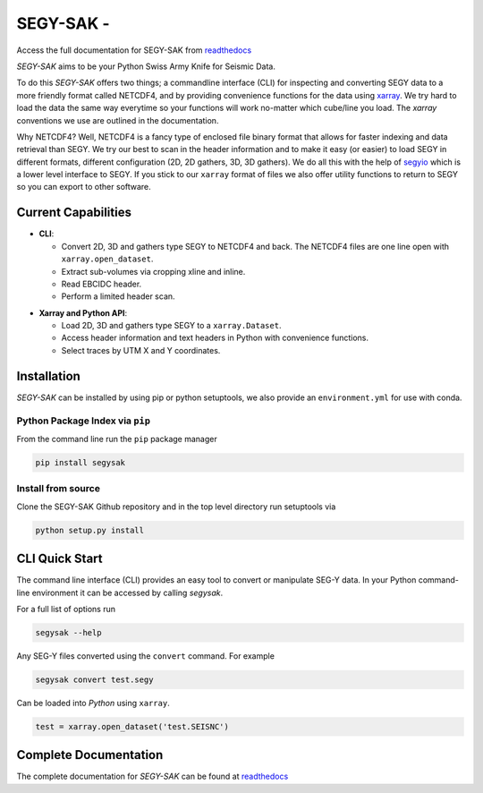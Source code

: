 ================================
**SEGY-SAK** - |latest-version|
================================

|build-status| |python-version| |code-style| |license| |docs| |slack|

.. image:: https://img.shields.io/badge/swung-slack-blueviolet?link=https://softwareunderground.org/&link=swung.slack.com/

Access the full documentation for SEGY-SAK from `readthedocs <https://segysak.readthedocs.io/en/latest/>`__

.. image:: https://github.com/trhallam/segysak/raw/main/docs/_static/logo_small.png
  :alt: LOGO

*SEGY-SAK* aims to be your Python Swiss Army Knife for Seismic Data.

To do this *SEGY-SAK* offers two things; a commandline interface (CLI) for
inspecting and converting SEGY data to a more friendly format called
NETCDF4, and by providing convenience functions for the data using
`xarray <http://xarray.pydata.org/en/stable/>`_.
We try hard to load the data the same way everytime so your functions will
work no-matter which cube/line you load. The `xarray` conventions we use are
outlined in the documentation.

Why NETCDF4? Well, NETCDF4 is a fancy type of enclosed file binary format that
allows for faster indexing and data retrieval than SEGY. We try our best to
scan in the header information and to make it easy (or easier) to load SEGY
in different formats, different configuration (2D, 2D gathers, 3D, 3D gathers).
We do all this with the help of `segyio <https://github.com/equinor/segyio>`_
which is a lower level interface to SEGY. If you stick to our ``xarray`` format
of files we also offer utility functions to return to SEGY so you can export to
other software.

Current Capabilities
-----------------------

- **CLI**:

  - Convert 2D, 3D and gathers type SEGY to NETCDF4 and back. The NETCDF4 files
    are one line open with ``xarray.open_dataset``.

  - Extract sub-volumes via cropping xline and inline.

  - Read EBCIDC header.

  - Perform a limited header scan.

* **Xarray and Python API**:

  * Load 2D, 3D and gathers type SEGY to a ``xarray.Dataset``.

  * Access header information and text headers in Python with convenience
    functions.

  * Select traces by UTM X and Y coordinates.

Installation
-------------

*SEGY-SAK* can be installed by using pip or python setuptools, we also provide an ``environment.yml`` for use
with conda.

Python Package Index via ``pip``
^^^^^^^^^^^^^^^^^^^^^^^^^^^^^^^^

From the command line run the ``pip`` package manager

.. code-block:: shell

   pip install segysak

Install from source
^^^^^^^^^^^^^^^^^^^

Clone the SEGY-SAK Github repository and in the top level directory run setuptools via

.. code-block:: shell

   python setup.py install


CLI Quick Start
-----------------

The command line interface (CLI) provides an easy tool to convert or
manipulate SEG-Y data. In your Python command-line environment it can be
accessed by calling `segysak`.

For a full list of options run

.. code-block:: shell

   segysak --help

Any SEG-Y files converted using the ``convert`` command. For example

.. code-block:: shell

   segysak convert test.segy

Can be loaded into *Python* using ``xarray``.

.. code-block:: python

   test = xarray.open_dataset('test.SEISNC')


Complete Documentation
----------------------

The complete documentation for *SEGY-SAK* can be found at
`readthedocs <https://segysak.readthedocs.io/en/latest/>`__

.. |latest-version| image:: https://img.shields.io/pypi/v/segysak?color=2d5016&label=pypi_version&logo=Python&logoColor=white
   :alt: Latest version on PyPi
   :target: https://pypi.org/project/segysak/

.. |build-status| image:: https://github.com/trhallam/segysak/workflows/python_build_test/badge.svg
   :alt: Build status
   :target: https://github.com/trhallam/segysak/actions

.. |python-version| image:: https://img.shields.io/pypi/pyversions/segysak
   :alt: Python versions

.. |code-style| image:: https://img.shields.io/badge/code_style-black-000000.svg
   :alt: code style: black
   :target: https://github.com/psf/black

.. |license| image:: https://img.shields.io/badge/license-GPLv3-brightgreen
   :alt: license
   :target: https://github.com/trhallam/segysak/blob/main/LICENSE

.. |docs| image:: https://readthedocs.org/projects/segysak/badge/?version=latest
   :target: https://segysak.readthedocs.io/en/latest/?badge=latest
   :alt: Documentation Status

.. |slack| image:: https://img.shields.io/badge/slack-help-blueviolet?logo=slack
   :alt: help
   :target: https://swung.slack.com/messages/segysak/
